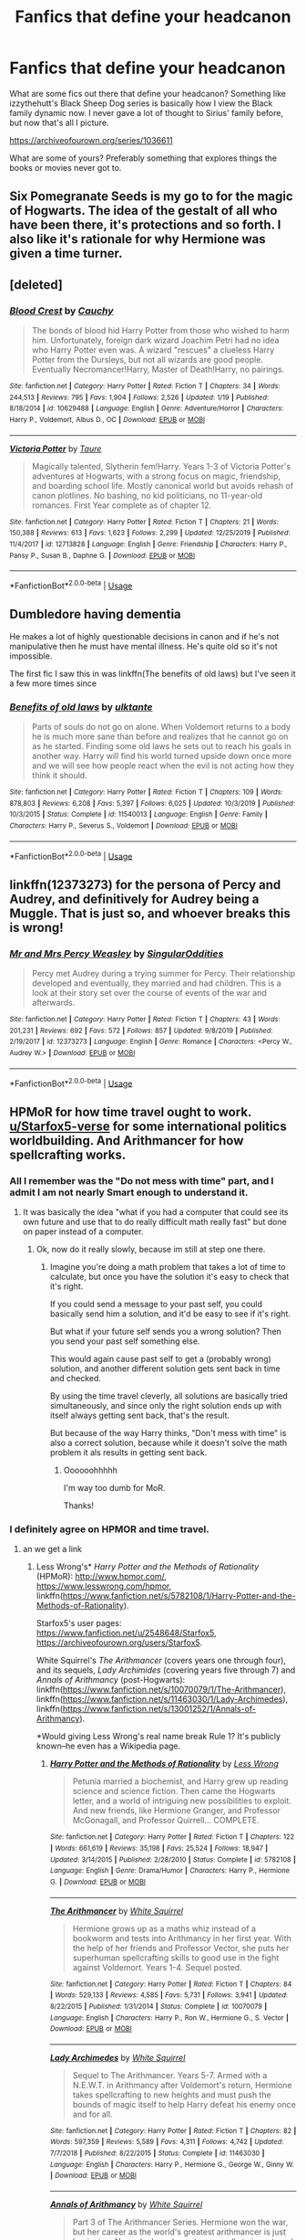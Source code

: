 #+TITLE: Fanfics that define your headcanon

* Fanfics that define your headcanon
:PROPERTIES:
:Author: Overlap1
:Score: 5
:DateUnix: 1580316146.0
:DateShort: 2020-Jan-29
:FlairText: Recommendation
:END:
What are some fics out there that define your headcanon? Something like izzythehutt's Black Sheep Dog series is basically how I view the Black family dynamic now. I never gave a lot of thought to Sirius' family before, but now that's all I picture.

[[https://archiveofourown.org/series/1036611]]

What are some of yours? Preferably something that explores things the books or movies never got to.


** Six Pomegranate Seeds is my go to for the magic of Hogwarts. The idea of the gestalt of all who have been there, it's protections and so forth. I also like it's rationale for why Hermione was given a time turner.
:PROPERTIES:
:Author: Dalai_Java
:Score: 2
:DateUnix: 1580334195.0
:DateShort: 2020-Jan-30
:END:


** [deleted]
:PROPERTIES:
:Score: 2
:DateUnix: 1580330562.0
:DateShort: 2020-Jan-30
:END:

*** [[https://www.fanfiction.net/s/10629488/1/][*/Blood Crest/*]] by [[https://www.fanfiction.net/u/3712368/Cauchy][/Cauchy/]]

#+begin_quote
  The bonds of blood hid Harry Potter from those who wished to harm him. Unfortunately, foreign dark wizard Joachim Petri had no idea who Harry Potter even was. A wizard "rescues" a clueless Harry Potter from the Dursleys, but not all wizards are good people. Eventually Necromancer!Harry, Master of Death!Harry, no pairings.
#+end_quote

^{/Site/:} ^{fanfiction.net} ^{*|*} ^{/Category/:} ^{Harry} ^{Potter} ^{*|*} ^{/Rated/:} ^{Fiction} ^{T} ^{*|*} ^{/Chapters/:} ^{34} ^{*|*} ^{/Words/:} ^{244,513} ^{*|*} ^{/Reviews/:} ^{795} ^{*|*} ^{/Favs/:} ^{1,904} ^{*|*} ^{/Follows/:} ^{2,526} ^{*|*} ^{/Updated/:} ^{1/19} ^{*|*} ^{/Published/:} ^{8/18/2014} ^{*|*} ^{/id/:} ^{10629488} ^{*|*} ^{/Language/:} ^{English} ^{*|*} ^{/Genre/:} ^{Adventure/Horror} ^{*|*} ^{/Characters/:} ^{Harry} ^{P.,} ^{Voldemort,} ^{Albus} ^{D.,} ^{OC} ^{*|*} ^{/Download/:} ^{[[http://www.ff2ebook.com/old/ffn-bot/index.php?id=10629488&source=ff&filetype=epub][EPUB]]} ^{or} ^{[[http://www.ff2ebook.com/old/ffn-bot/index.php?id=10629488&source=ff&filetype=mobi][MOBI]]}

--------------

[[https://www.fanfiction.net/s/12713828/1/][*/Victoria Potter/*]] by [[https://www.fanfiction.net/u/883762/Taure][/Taure/]]

#+begin_quote
  Magically talented, Slytherin fem!Harry. Years 1-3 of Victoria Potter's adventures at Hogwarts, with a strong focus on magic, friendship, and boarding school life. Mostly canonical world but avoids rehash of canon plotlines. No bashing, no kid politicians, no 11-year-old romances. First Year complete as of chapter 12.
#+end_quote

^{/Site/:} ^{fanfiction.net} ^{*|*} ^{/Category/:} ^{Harry} ^{Potter} ^{*|*} ^{/Rated/:} ^{Fiction} ^{T} ^{*|*} ^{/Chapters/:} ^{21} ^{*|*} ^{/Words/:} ^{150,388} ^{*|*} ^{/Reviews/:} ^{613} ^{*|*} ^{/Favs/:} ^{1,623} ^{*|*} ^{/Follows/:} ^{2,299} ^{*|*} ^{/Updated/:} ^{12/25/2019} ^{*|*} ^{/Published/:} ^{11/4/2017} ^{*|*} ^{/id/:} ^{12713828} ^{*|*} ^{/Language/:} ^{English} ^{*|*} ^{/Genre/:} ^{Friendship} ^{*|*} ^{/Characters/:} ^{Harry} ^{P.,} ^{Pansy} ^{P.,} ^{Susan} ^{B.,} ^{Daphne} ^{G.} ^{*|*} ^{/Download/:} ^{[[http://www.ff2ebook.com/old/ffn-bot/index.php?id=12713828&source=ff&filetype=epub][EPUB]]} ^{or} ^{[[http://www.ff2ebook.com/old/ffn-bot/index.php?id=12713828&source=ff&filetype=mobi][MOBI]]}

--------------

*FanfictionBot*^{2.0.0-beta} | [[https://github.com/tusing/reddit-ffn-bot/wiki/Usage][Usage]]
:PROPERTIES:
:Author: FanfictionBot
:Score: 1
:DateUnix: 1580330583.0
:DateShort: 2020-Jan-30
:END:


** Dumbledore having dementia

He makes a lot of highly questionable decisions in canon and if he's not manipulative then he must have mental illness. He's quite old so it's not impossible.

The first fic I saw this in was linkffn(The benefits of old laws) but I've seen it a few more times since
:PROPERTIES:
:Author: ZePwnzerRJ
:Score: 1
:DateUnix: 1580370202.0
:DateShort: 2020-Jan-30
:END:

*** [[https://www.fanfiction.net/s/11540013/1/][*/Benefits of old laws/*]] by [[https://www.fanfiction.net/u/6680908/ulktante][/ulktante/]]

#+begin_quote
  Parts of souls do not go on alone. When Voldemort returns to a body he is much more sane than before and realizes that he cannot go on as he started. Finding some old laws he sets out to reach his goals in another way. Harry will find his world turned upside down once more and we will see how people react when the evil is not acting how they think it should.
#+end_quote

^{/Site/:} ^{fanfiction.net} ^{*|*} ^{/Category/:} ^{Harry} ^{Potter} ^{*|*} ^{/Rated/:} ^{Fiction} ^{T} ^{*|*} ^{/Chapters/:} ^{109} ^{*|*} ^{/Words/:} ^{878,803} ^{*|*} ^{/Reviews/:} ^{6,208} ^{*|*} ^{/Favs/:} ^{5,397} ^{*|*} ^{/Follows/:} ^{6,025} ^{*|*} ^{/Updated/:} ^{10/3/2019} ^{*|*} ^{/Published/:} ^{10/3/2015} ^{*|*} ^{/Status/:} ^{Complete} ^{*|*} ^{/id/:} ^{11540013} ^{*|*} ^{/Language/:} ^{English} ^{*|*} ^{/Genre/:} ^{Family} ^{*|*} ^{/Characters/:} ^{Harry} ^{P.,} ^{Severus} ^{S.,} ^{Voldemort} ^{*|*} ^{/Download/:} ^{[[http://www.ff2ebook.com/old/ffn-bot/index.php?id=11540013&source=ff&filetype=epub][EPUB]]} ^{or} ^{[[http://www.ff2ebook.com/old/ffn-bot/index.php?id=11540013&source=ff&filetype=mobi][MOBI]]}

--------------

*FanfictionBot*^{2.0.0-beta} | [[https://github.com/tusing/reddit-ffn-bot/wiki/Usage][Usage]]
:PROPERTIES:
:Author: FanfictionBot
:Score: 1
:DateUnix: 1580370212.0
:DateShort: 2020-Jan-30
:END:


** linkffn(12373273) for the persona of Percy and Audrey, and definitively for Audrey being a Muggle. That is just so, and whoever breaks this is wrong!
:PROPERTIES:
:Author: ceplma
:Score: 1
:DateUnix: 1580375906.0
:DateShort: 2020-Jan-30
:END:

*** [[https://www.fanfiction.net/s/12373273/1/][*/Mr and Mrs Percy Weasley/*]] by [[https://www.fanfiction.net/u/6921337/SingularOddities][/SingularOddities/]]

#+begin_quote
  Percy met Audrey during a trying summer for Percy. Their relationship developed and eventually, they married and had children. This is a look at their story set over the course of events of the war and afterwards.
#+end_quote

^{/Site/:} ^{fanfiction.net} ^{*|*} ^{/Category/:} ^{Harry} ^{Potter} ^{*|*} ^{/Rated/:} ^{Fiction} ^{T} ^{*|*} ^{/Chapters/:} ^{43} ^{*|*} ^{/Words/:} ^{201,231} ^{*|*} ^{/Reviews/:} ^{692} ^{*|*} ^{/Favs/:} ^{572} ^{*|*} ^{/Follows/:} ^{857} ^{*|*} ^{/Updated/:} ^{9/8/2019} ^{*|*} ^{/Published/:} ^{2/19/2017} ^{*|*} ^{/id/:} ^{12373273} ^{*|*} ^{/Language/:} ^{English} ^{*|*} ^{/Genre/:} ^{Romance} ^{*|*} ^{/Characters/:} ^{<Percy} ^{W.,} ^{Audrey} ^{W.>} ^{*|*} ^{/Download/:} ^{[[http://www.ff2ebook.com/old/ffn-bot/index.php?id=12373273&source=ff&filetype=epub][EPUB]]} ^{or} ^{[[http://www.ff2ebook.com/old/ffn-bot/index.php?id=12373273&source=ff&filetype=mobi][MOBI]]}

--------------

*FanfictionBot*^{2.0.0-beta} | [[https://github.com/tusing/reddit-ffn-bot/wiki/Usage][Usage]]
:PROPERTIES:
:Author: FanfictionBot
:Score: 1
:DateUnix: 1580375930.0
:DateShort: 2020-Jan-30
:END:


** HPMoR for how time travel ought to work. [[/u/Starfox5-verse][u/Starfox5-verse]] for some international politics worldbuilding. And Arithmancer for how spellcrafting works.
:PROPERTIES:
:Author: 15_Redstones
:Score: 1
:DateUnix: 1580319490.0
:DateShort: 2020-Jan-29
:END:

*** All I remember was the "Do not mess with time" part, and I admit I am not nearly Smart enough to understand it.
:PROPERTIES:
:Author: will1707
:Score: 1
:DateUnix: 1580327037.0
:DateShort: 2020-Jan-29
:END:

**** It was basically the idea "what if you had a computer that could see its own future and use that to do really difficult math really fast" but done on paper instead of a computer.
:PROPERTIES:
:Author: 15_Redstones
:Score: 2
:DateUnix: 1580327634.0
:DateShort: 2020-Jan-29
:END:

***** Ok, now do it really slowly, because im still at step one there.
:PROPERTIES:
:Author: will1707
:Score: 1
:DateUnix: 1580327785.0
:DateShort: 2020-Jan-29
:END:

****** Imagine you're doing a math problem that takes a lot of time to calculate, but once you have the solution it's easy to check that it's right.

If you could send a message to your past self, you could basically send him a solution, and it'd be easy to see if it's right.

But what if your future self sends you a wrong solution? Then you send your past self something else.

This would again cause past self to get a (probably wrong) solution, and another different solution gets sent back in time and checked.

By using the time travel cleverly, all solutions are basically tried simultaneously, and since only the right solution ends up with itself always getting sent back, that's the result.

But because of the way Harry thinks, "Don't mess with time" is also a correct solution, because while it doesn't solve the math problem it als results in getting sent back.
:PROPERTIES:
:Author: 15_Redstones
:Score: 1
:DateUnix: 1580330016.0
:DateShort: 2020-Jan-30
:END:

******* Oooooohhhhh

I'm way too dumb for MoR.

Thanks!
:PROPERTIES:
:Author: will1707
:Score: 1
:DateUnix: 1580330967.0
:DateShort: 2020-Jan-30
:END:


*** I definitely agree on HPMOR and time travel.
:PROPERTIES:
:Author: ChasingAnna
:Score: 0
:DateUnix: 1580322002.0
:DateShort: 2020-Jan-29
:END:

**** an we get a link
:PROPERTIES:
:Author: jasoneill23
:Score: 1
:DateUnix: 1580326613.0
:DateShort: 2020-Jan-29
:END:

***** Less Wrong's* /Harry Potter and the Methods of Rationality/ (HPMoR): [[http://www.hpmor.com/]], [[https://www.lesswrong.com/hpmor]], linkffn([[https://www.fanfiction.net/s/5782108/1/Harry-Potter-and-the-Methods-of-Rationality]]).

Starfox5's user pages: [[https://www.fanfiction.net/u/2548648/Starfox5]], [[https://archiveofourown.org/users/Starfox5]].

White Squirrel's /The Arithmancer/ (covers years one through four), and its sequels, /Lady Archimides/ (covering years five through 7) and /Annals of Arithmancy/ (post-Hogwarts): linkffn([[https://www.fanfiction.net/s/10070079/1/The-Arithmancer]]), linkffn([[https://www.fanfiction.net/s/11463030/1/Lady-Archimedes]]), linkffn([[https://www.fanfiction.net/s/13001252/1/Annals-of-Arithmancy]]).

*Would giving Less Wrong's real name break Rule 1? It's publicly known--he even has a Wikipedia page.
:PROPERTIES:
:Author: LaMermeladaDeMoras
:Score: 1
:DateUnix: 1580328693.0
:DateShort: 2020-Jan-29
:END:

****** [[https://www.fanfiction.net/s/5782108/1/][*/Harry Potter and the Methods of Rationality/*]] by [[https://www.fanfiction.net/u/2269863/Less-Wrong][/Less Wrong/]]

#+begin_quote
  Petunia married a biochemist, and Harry grew up reading science and science fiction. Then came the Hogwarts letter, and a world of intriguing new possibilities to exploit. And new friends, like Hermione Granger, and Professor McGonagall, and Professor Quirrell... COMPLETE.
#+end_quote

^{/Site/:} ^{fanfiction.net} ^{*|*} ^{/Category/:} ^{Harry} ^{Potter} ^{*|*} ^{/Rated/:} ^{Fiction} ^{T} ^{*|*} ^{/Chapters/:} ^{122} ^{*|*} ^{/Words/:} ^{661,619} ^{*|*} ^{/Reviews/:} ^{35,198} ^{*|*} ^{/Favs/:} ^{25,524} ^{*|*} ^{/Follows/:} ^{18,947} ^{*|*} ^{/Updated/:} ^{3/14/2015} ^{*|*} ^{/Published/:} ^{2/28/2010} ^{*|*} ^{/Status/:} ^{Complete} ^{*|*} ^{/id/:} ^{5782108} ^{*|*} ^{/Language/:} ^{English} ^{*|*} ^{/Genre/:} ^{Drama/Humor} ^{*|*} ^{/Characters/:} ^{Harry} ^{P.,} ^{Hermione} ^{G.} ^{*|*} ^{/Download/:} ^{[[http://www.ff2ebook.com/old/ffn-bot/index.php?id=5782108&source=ff&filetype=epub][EPUB]]} ^{or} ^{[[http://www.ff2ebook.com/old/ffn-bot/index.php?id=5782108&source=ff&filetype=mobi][MOBI]]}

--------------

[[https://www.fanfiction.net/s/10070079/1/][*/The Arithmancer/*]] by [[https://www.fanfiction.net/u/5339762/White-Squirrel][/White Squirrel/]]

#+begin_quote
  Hermione grows up as a maths whiz instead of a bookworm and tests into Arithmancy in her first year. With the help of her friends and Professor Vector, she puts her superhuman spellcrafting skills to good use in the fight against Voldemort. Years 1-4. Sequel posted.
#+end_quote

^{/Site/:} ^{fanfiction.net} ^{*|*} ^{/Category/:} ^{Harry} ^{Potter} ^{*|*} ^{/Rated/:} ^{Fiction} ^{T} ^{*|*} ^{/Chapters/:} ^{84} ^{*|*} ^{/Words/:} ^{529,133} ^{*|*} ^{/Reviews/:} ^{4,585} ^{*|*} ^{/Favs/:} ^{5,731} ^{*|*} ^{/Follows/:} ^{3,941} ^{*|*} ^{/Updated/:} ^{8/22/2015} ^{*|*} ^{/Published/:} ^{1/31/2014} ^{*|*} ^{/Status/:} ^{Complete} ^{*|*} ^{/id/:} ^{10070079} ^{*|*} ^{/Language/:} ^{English} ^{*|*} ^{/Characters/:} ^{Harry} ^{P.,} ^{Ron} ^{W.,} ^{Hermione} ^{G.,} ^{S.} ^{Vector} ^{*|*} ^{/Download/:} ^{[[http://www.ff2ebook.com/old/ffn-bot/index.php?id=10070079&source=ff&filetype=epub][EPUB]]} ^{or} ^{[[http://www.ff2ebook.com/old/ffn-bot/index.php?id=10070079&source=ff&filetype=mobi][MOBI]]}

--------------

[[https://www.fanfiction.net/s/11463030/1/][*/Lady Archimedes/*]] by [[https://www.fanfiction.net/u/5339762/White-Squirrel][/White Squirrel/]]

#+begin_quote
  Sequel to The Arithmancer. Years 5-7. Armed with a N.E.W.T. in Arithmancy after Voldemort's return, Hermione takes spellcrafting to new heights and must push the bounds of magic itself to help Harry defeat his enemy once and for all.
#+end_quote

^{/Site/:} ^{fanfiction.net} ^{*|*} ^{/Category/:} ^{Harry} ^{Potter} ^{*|*} ^{/Rated/:} ^{Fiction} ^{T} ^{*|*} ^{/Chapters/:} ^{82} ^{*|*} ^{/Words/:} ^{597,359} ^{*|*} ^{/Reviews/:} ^{5,589} ^{*|*} ^{/Favs/:} ^{4,311} ^{*|*} ^{/Follows/:} ^{4,742} ^{*|*} ^{/Updated/:} ^{7/7/2018} ^{*|*} ^{/Published/:} ^{8/22/2015} ^{*|*} ^{/Status/:} ^{Complete} ^{*|*} ^{/id/:} ^{11463030} ^{*|*} ^{/Language/:} ^{English} ^{*|*} ^{/Characters/:} ^{Harry} ^{P.,} ^{Hermione} ^{G.,} ^{George} ^{W.,} ^{Ginny} ^{W.} ^{*|*} ^{/Download/:} ^{[[http://www.ff2ebook.com/old/ffn-bot/index.php?id=11463030&source=ff&filetype=epub][EPUB]]} ^{or} ^{[[http://www.ff2ebook.com/old/ffn-bot/index.php?id=11463030&source=ff&filetype=mobi][MOBI]]}

--------------

[[https://www.fanfiction.net/s/13001252/1/][*/Annals of Arithmancy/*]] by [[https://www.fanfiction.net/u/5339762/White-Squirrel][/White Squirrel/]]

#+begin_quote
  Part 3 of The Arithmancer Series. Hermione won the war, but her career as the world's greatest arithmancer is just beginning. Now, she has places to go, spells to invent, and a family to start. Oh, and a whole lot of dementors to kill.
#+end_quote

^{/Site/:} ^{fanfiction.net} ^{*|*} ^{/Category/:} ^{Harry} ^{Potter} ^{*|*} ^{/Rated/:} ^{Fiction} ^{T} ^{*|*} ^{/Chapters/:} ^{24} ^{*|*} ^{/Words/:} ^{154,813} ^{*|*} ^{/Reviews/:} ^{1,039} ^{*|*} ^{/Favs/:} ^{1,268} ^{*|*} ^{/Follows/:} ^{1,452} ^{*|*} ^{/Updated/:} ^{3/23/2019} ^{*|*} ^{/Published/:} ^{7/14/2018} ^{*|*} ^{/Status/:} ^{Complete} ^{*|*} ^{/id/:} ^{13001252} ^{*|*} ^{/Language/:} ^{English} ^{*|*} ^{/Characters/:} ^{Hermione} ^{G.,} ^{George} ^{W.} ^{*|*} ^{/Download/:} ^{[[http://www.ff2ebook.com/old/ffn-bot/index.php?id=13001252&source=ff&filetype=epub][EPUB]]} ^{or} ^{[[http://www.ff2ebook.com/old/ffn-bot/index.php?id=13001252&source=ff&filetype=mobi][MOBI]]}

--------------

*FanfictionBot*^{2.0.0-beta} | [[https://github.com/tusing/reddit-ffn-bot/wiki/Usage][Usage]]
:PROPERTIES:
:Author: FanfictionBot
:Score: 1
:DateUnix: 1580328740.0
:DateShort: 2020-Jan-29
:END:


** The Sinister Man's /Harry Potter and the Prince of Slytherin/ ( linkffn([[https://www.fanfiction.net/s/11191235/1/Harry-Potter-and-the-Prince-of-Slytherin]]) ) for pretty much any canon element that it reconstructs (eg Dumbledore announcing the danger of the third floor corridor, rogue bludger protocol, Dumbledore acquiescing to the Ministry decision to station Dementors at Hogwarts, &c).
:PROPERTIES:
:Author: LaMermeladaDeMoras
:Score: 1
:DateUnix: 1580328811.0
:DateShort: 2020-Jan-29
:END:

*** [[https://www.fanfiction.net/s/11191235/1/][*/Harry Potter and the Prince of Slytherin/*]] by [[https://www.fanfiction.net/u/4788805/The-Sinister-Man][/The Sinister Man/]]

#+begin_quote
  Harry Potter was Sorted into Slytherin after a crappy childhood. His brother Jim is believed to be the BWL. Think you know this story? Think again. Year Three (Harry Potter and the Death Eater Menace) starts on 9/1/16. NO romantic pairings prior to Fourth Year. Basically good Dumbledore and Weasleys. Limited bashing (mainly of James).
#+end_quote

^{/Site/:} ^{fanfiction.net} ^{*|*} ^{/Category/:} ^{Harry} ^{Potter} ^{*|*} ^{/Rated/:} ^{Fiction} ^{T} ^{*|*} ^{/Chapters/:} ^{121} ^{*|*} ^{/Words/:} ^{885,353} ^{*|*} ^{/Reviews/:} ^{12,270} ^{*|*} ^{/Favs/:} ^{11,892} ^{*|*} ^{/Follows/:} ^{13,695} ^{*|*} ^{/Updated/:} ^{1/1} ^{*|*} ^{/Published/:} ^{4/17/2015} ^{*|*} ^{/id/:} ^{11191235} ^{*|*} ^{/Language/:} ^{English} ^{*|*} ^{/Genre/:} ^{Adventure/Mystery} ^{*|*} ^{/Characters/:} ^{Harry} ^{P.,} ^{Hermione} ^{G.,} ^{Neville} ^{L.,} ^{Theodore} ^{N.} ^{*|*} ^{/Download/:} ^{[[http://www.ff2ebook.com/old/ffn-bot/index.php?id=11191235&source=ff&filetype=epub][EPUB]]} ^{or} ^{[[http://www.ff2ebook.com/old/ffn-bot/index.php?id=11191235&source=ff&filetype=mobi][MOBI]]}

--------------

*FanfictionBot*^{2.0.0-beta} | [[https://github.com/tusing/reddit-ffn-bot/wiki/Usage][Usage]]
:PROPERTIES:
:Author: FanfictionBot
:Score: 0
:DateUnix: 1580328828.0
:DateShort: 2020-Jan-29
:END:

